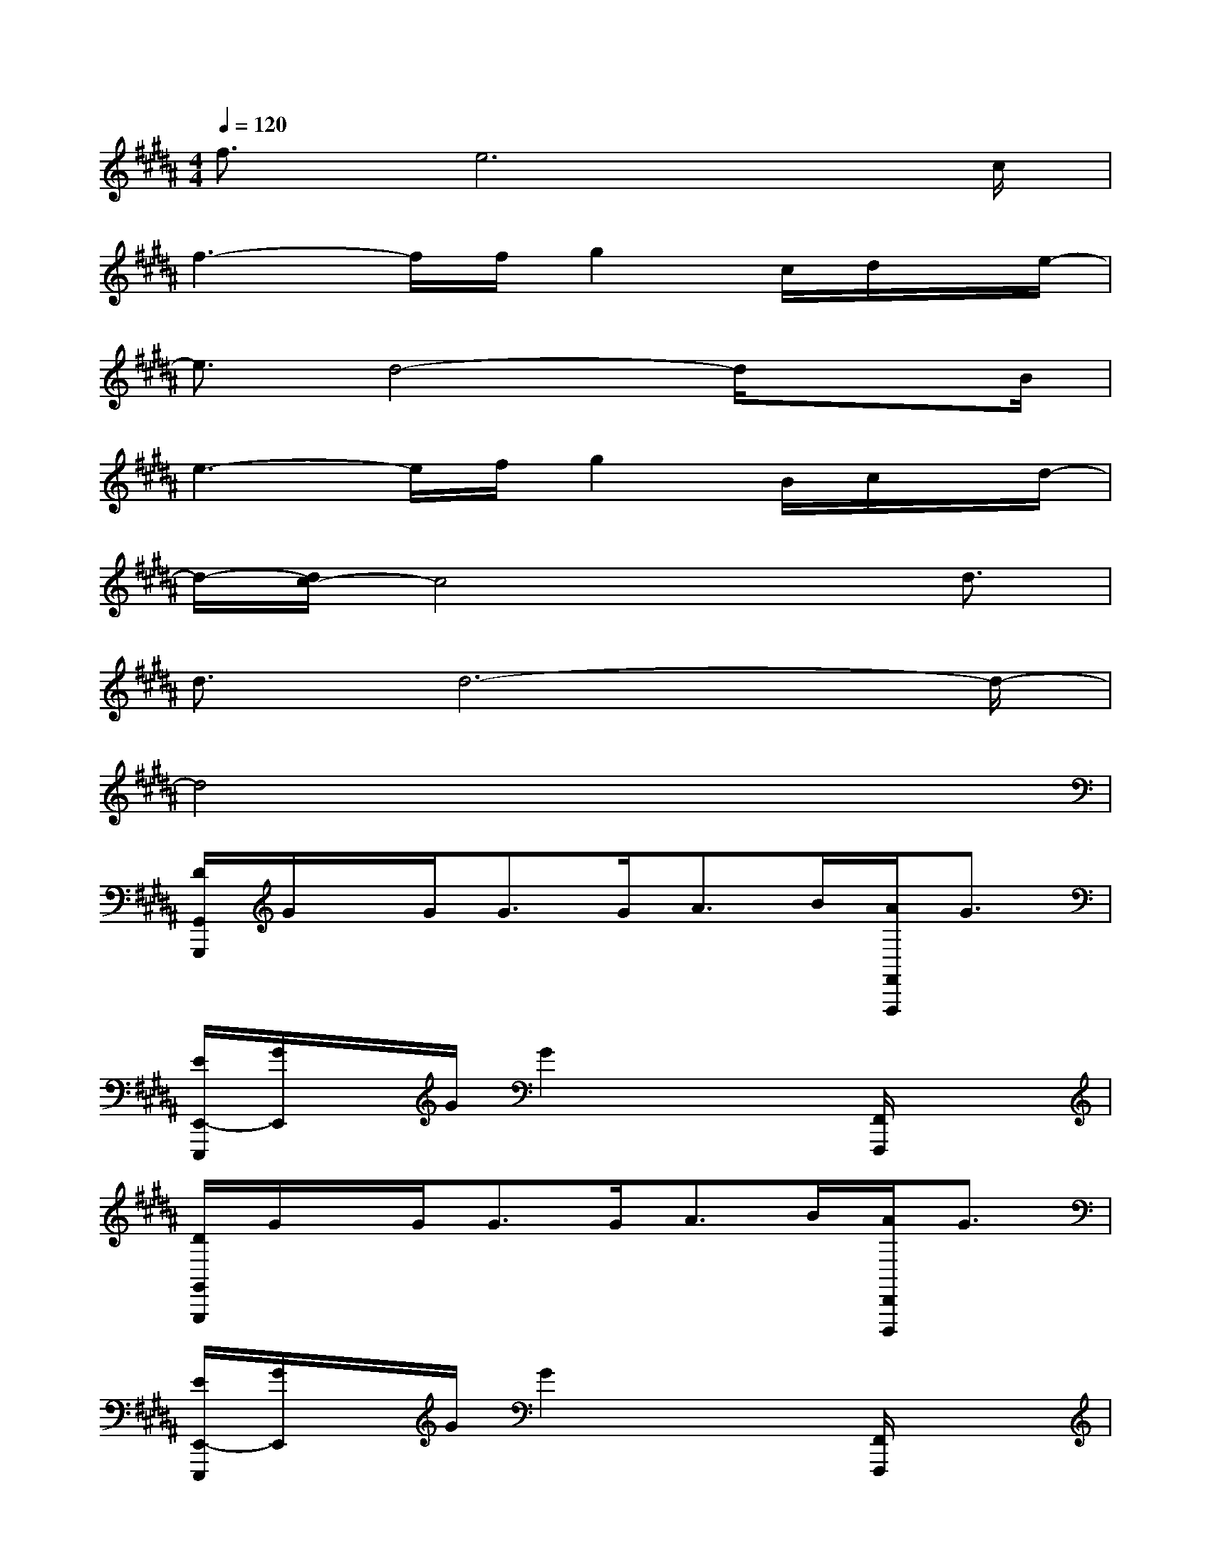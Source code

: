 X:1
T:
M:4/4
L:1/8
Q:1/4=120
K:B%5sharps
V:1
f3/2e6c/2|
f3-f/2f/2g2c/2d/2x/2e/2-|
e3/2d4-d/2x3/2B/2|
e3-e/2f/2g2B/2c/2x/2d/2-|
d/2-[d/2c/2-]c4x3/2d3/2|
d3/2d6-d/2-|
d4x4|
[D/2G,,/2G,,,/2]G/2x/2G<GG<AB/2[A/2F,,/2F,,,/2]G3/2|
[E/2E,,/2-E,,,/2][G/2E,,/2]x/2G/2G2x2[F,,/2F,,,/2]x3/2|
[D/2G,,/2G,,,/2]G/2x/2G<GG<AB/2[A/2D,,/2D,,,/2]G3/2|
[E/2E,,/2-E,,,/2][G/2E,,/2]x/2G/2G2x2[F,,/2F,,,/2]x3/2|
[F/2B,,/2B,,,/2]B/2x/2B<BB<cd/2[c/2F,,/2F,,,/2]B3/2|
[F/2E,,/2E,,,/2]B/2x/2B/2B2x2[F,,/2F,,,/2]x3/2|
[F/2B,,/2B,,,/2]B/2x/2B<BB<cd/2[c/2A,,/2A,,,/2]B3/2|
[d/2D,/2D,,/2][d/2D,/2D,,/2][D,/2D,,/2]c/2-[c/2-D,/2D,,/2][d/2-c/2D,/2D,,/2][d/2-D,/2][d/2-D,,/2][d/2-D,/2D,,/2][d/2-D,/2D,,/2][d/2-D,/2D,,/2]d/2-[d/2-D,/2D,,/2][d/2-D,/2D,,/2][d/2-D,/2D,,/2]d/2|
[D,/2D,,/2][D,/2D,,/2][D,/2D,,/2]x/2[D,/2D,,/2][D,/2D,,/2][D,/2D,,/2]x/2[D,/2D,,/2][D,/2D,,/2][D,/2D,,/2]x/2[D,/2D,,/2][D,/2D,,/2][D,/2D,,/2]x/2